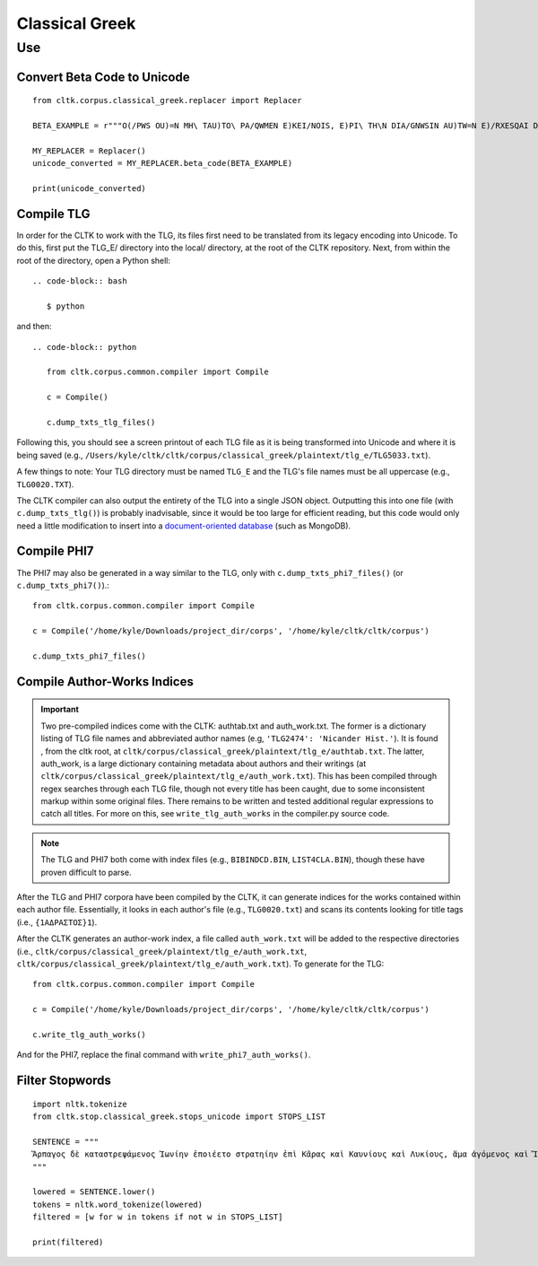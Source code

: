 Classical Greek
***************


Use
=====

Convert Beta Code to Unicode
----------------------------

::

   from cltk.corpus.classical_greek.replacer import Replacer

   BETA_EXAMPLE = r"""O(/PWS OU)=N MH\ TAU)TO\ PA/QWMEN E)KEI/NOIS, E)PI\ TH\N DIA/GNWSIN AU)TW=N E)/RXESQAI DEI= PRW=TON. TINE\S ME\N OU)=N AU)TW=N EI)SIN A)KRIBEI=S, TINE\S DE\ OU)K A)KRIBEI=S O)/NTES METAPI/-PTOUSIN EI)S TOU\S E)PI\ SH/YEI: OU(/TW GA\R KAI\ LOU=SAI KAI\ QRE/YAI KALW=S KAI\ MH\ LOU=SAI PA/LIN, O(/TE MH\ O)RQW=S DUNHQEI/HMEN."""

   MY_REPLACER = Replacer()
   unicode_converted = MY_REPLACER.beta_code(BETA_EXAMPLE)

   print(unicode_converted)

Compile TLG
-----------

In order for the CLTK to work with the TLG, its files first need to be translated from its legacy encoding into Unicode. To do this, first put the TLG_E/ directory into the local/ directory, at the root of the CLTK repository. Next, from within the root of the directory, open a Python shell::

 .. code-block:: bash

    $ python

and then::

   .. code-block:: python

      from cltk.corpus.common.compiler import Compile

      c = Compile()

      c.dump_txts_tlg_files()

Following this, you should see a screen printout of each TLG file as it is being transformed into Unicode and where it is being saved (e.g., ``/Users/kyle/cltk/cltk/corpus/classical_greek/plaintext/tlg_e/TLG5033.txt``).

A few things to note: Your TLG directory must be named ``TLG_E`` and the TLG's file names must be all uppercase (e.g., ``TLG0020.TXT``).

The CLTK compiler can also output the entirety of the TLG into a single JSON object. Outputting this into one file (with ``c.dump_txts_tlg()``) is probably inadvisable, since it would be too large for efficient reading, but this code would only need a little modification to insert into a `document-oriented database <http://en.wikipedia.org/wiki/Document-oriented_database>`_ (such as MongoDB).

Compile PHI7
-----------

The PHI7 may also be generated in a way similar to the TLG, only with ``c.dump_txts_phi7_files()`` (or ``c.dump_txts_phi7()``).::

   from cltk.corpus.common.compiler import Compile

   c = Compile('/home/kyle/Downloads/project_dir/corps', '/home/kyle/cltk/cltk/corpus')

   c.dump_txts_phi7_files()

Compile Author-Works Indices
----------------------------

.. important::

   Two pre-compiled indices come with the CLTK: authtab.txt and auth_work.txt. The former is a dictionary listing of TLG file names and abbreviated author names (e.g, ``'TLG2474': 'Nicander Hist.'``). It is found , from the cltk root, at ``cltk/corpus/classical_greek/plaintext/tlg_e/authtab.txt``. The latter, auth_work, is a large dictionary containing metadata about authors and their writings (at  ``cltk/corpus/classical_greek/plaintext/tlg_e/auth_work.txt``). This has been compiled through regex searches through each TLG file, though not every title has been caught, due to some inconsistent markup within some original files. There remains to be written and tested additional regular expressions to catch all titles. For more on this, see ``write_tlg_auth_works`` in the compiler.py source code.

.. note::

   The TLG and PHI7 both come with index files (e.g., ``BIBINDCD.BIN``, ``LIST4CLA.BIN``), though these have proven difficult to parse.

After the TLG and PHI7 corpora have been compiled by the CLTK, it can generate indices for the works contained within each author file. Essentially, it looks in each author's file (e.g., ``TLG0020.txt``) and scans its contents looking for title tags (i.e., ``{1ΑΔΡΑΣΤΟΣ}1``).

After the CLTK generates an author-work index, a file called ``auth_work.txt`` will be added to the respective directories (i.e., ``cltk/corpus/classical_greek/plaintext/tlg_e/auth_work.txt``, ``cltk/corpus/classical_greek/plaintext/tlg_e/auth_work.txt``). To generate for the TLG::

   from cltk.corpus.common.compiler import Compile

   c = Compile('/home/kyle/Downloads/project_dir/corps', '/home/kyle/cltk/cltk/corpus')

   c.write_tlg_auth_works()

And for the PHI7, replace the final command with ``write_phi7_auth_works()``.


Filter Stopwords
----------------

::

   import nltk.tokenize
   from cltk.stop.classical_greek.stops_unicode import STOPS_LIST

   SENTENCE = """
   Ἅρπαγος δὲ καταστρεψάμενος Ἰωνίην ἐποιέετο στρατηίην ἐπὶ Κᾶρας καὶ Καυνίους καὶ Λυκίους, ἅμα ἀγόμενος καὶ Ἴωνας καὶ Αἰολέας.
   """

   lowered = SENTENCE.lower()
   tokens = nltk.word_tokenize(lowered)
   filtered = [w for w in tokens if not w in STOPS_LIST]

   print(filtered)


